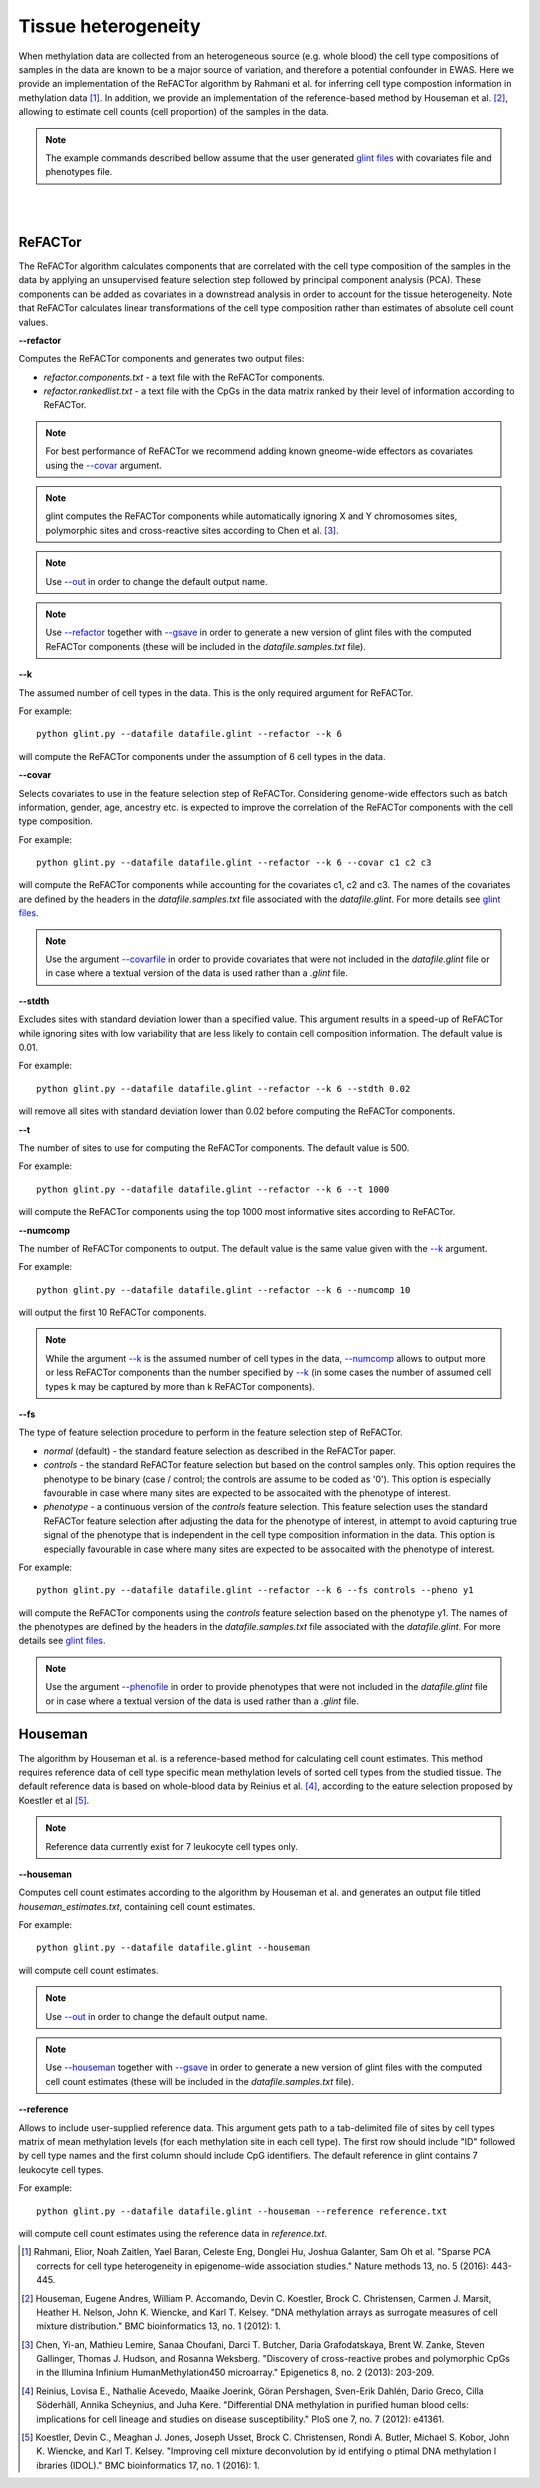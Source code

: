 


Tissue heterogeneity
====================


When methylation data are collected from an heterogeneous source (e.g. whole blood) the cell type compositions of samples in the data are known to be a major source of variation, and therefore a potential confounder in EWAS. Here we provide an implementation of the ReFACTor algorithm by Rahmani et al. for inferring cell type compostion information in methylation data [1]_. In addition, we provide an implementation of the reference-based method by Houseman et al. [2]_, allowing to estimate cell counts (cell proportion) of the samples in the data.

.. note:: The example commands described bellow assume that the user generated `glint files`_ with covariates file and phenotypes file.


|
|

ReFACTor
^^^^^^^^

The ReFACTor algorithm calculates components that are correlated with the cell type composition of the samples in the data by applying an unsupervised feature selection step followed by principal component analysis (PCA). These components can be added as covariates in a downstread analysis in order to account for the tissue heterogeneity. Note that ReFACTor calculates linear transformations of the cell type composition rather than estimates of absolute cell count values.

.. _--refactor:

**--refactor**

Computes the ReFACTor components and generates two output files:

- *refactor.components.txt* - a text file with the ReFACTor components.
- *refactor.rankedlist.txt* - a text file with the CpGs in the data matrix ranked by their level of information according to ReFACTor.


.. note:: For best performance of ReFACTor we recommend adding known gneome-wide effectors as covariates using the `--covar`_ argument.

.. note:: glint computes the ReFACTor components while automatically ignoring X and Y chromosomes sites, polymorphic sites and cross-reactive sites according to Chen et al. [3]_.

.. note:: Use `--out`_ in order to change the default output name.

.. note:: Use `--refactor`_ together with `--gsave`_ in order to generate a new version of glint files with the computed ReFACTor components (these will be included in the *datafile.samples.txt* file).




.. _--k:

**--k**

The assumed number of cell types in the data. This is the only required argument for ReFACTor.

For example::

	python glint.py --datafile datafile.glint --refactor --k 6

will compute the ReFACTor components under the assumption of 6 cell types in the data.


.. _--covar:

**--covar**

Selects covariates to use in the feature selection step of ReFACTor. Considering genome-wide effectors such as batch information, gender, age, ancestry etc. is expected to improve the correlation of the ReFACTor components with the cell type composition.

For example::

	python glint.py --datafile datafile.glint --refactor --k 6 --covar c1 c2 c3

will compute the ReFACTor components while accounting for the covariates c1, c2 and c3. The names of the covariates are defined by the headers in the *datafile.samples.txt* file associated with the *datafile.glint*. For more details see `glint files`_.

.. note:: Use the argument `--covarfile`_ in order to provide covariates that were not included in the *datafile.glint* file or in case where a textual version of the data is used rather than a *.glint* file.


.. _--stdth:

**--stdth**

Excludes sites with standard deviation lower than a specified value. This argument results in a speed-up of ReFACTor while ignoring sites with low variability that are less likely to contain cell composition information. The default value is 0.01.

For example::

	python glint.py --datafile datafile.glint --refactor --k 6 --stdth 0.02

will remove all sites with standard deviation lower than 0.02 before computing the ReFACTor components.


.. _--t:

**--t**

The number of sites to use for computing the ReFACTor components. The default value is 500.

For example::

	python glint.py --datafile datafile.glint --refactor --k 6 --t 1000

will compute the ReFACTor components using the top 1000 most informative sites according to ReFACTor.


.. _--numcomp:

**--numcomp**

The number of ReFACTor components to output. The default value is the same value given with the `--k`_ argument.


For example::

	python glint.py --datafile datafile.glint --refactor --k 6 --numcomp 10

will output the first 10 ReFACTor components.

.. note:: While the argument `--k`_ is the assumed number of cell types in the data, `--numcomp`_ allows to output more or less ReFACTor components than the number specified by `--k`_ (in some cases the number of assumed cell types k may be captured by more than k ReFACTor components).


.. _--fs:

**--fs**

The type of feature selection procedure to perform in the feature selection step of ReFACTor.

- *normal* (default) - the standard feature selection as described in the ReFACTor paper.
- *controls* - the standard ReFACTor feature selection but based on the control samples only. This option requires the phenotype to be binary (case / control; the controls are assume to be coded as '0'). This option is especially favourable in case where many sites are expected to be assocaited with the phenotype of interest.
- *phenotype* - a continuous version of the *controls* feature selection. This feature selection uses the standard ReFACTor feature selection after adjusting the data for the phenotype of interest, in attempt to avoid capturing true signal of the phenotype that is independent in the cell type composition information in the data. This option is especially favourable in case where many sites are expected to be assocaited with the phenotype of interest.

For example::

	python glint.py --datafile datafile.glint --refactor --k 6 --fs controls --pheno y1

will compute the ReFACTor components using the *controls* feature selection based on the phenotype y1. The names of the phenotypes are defined by the headers in the *datafile.samples.txt* file associated with the *datafile.glint*. For more details see `glint files`_.

.. note:: Use the argument `--phenofile`_ in order to provide phenotypes that were not included in the *datafile.glint* file or in case where a textual version of the data is used rather than a *.glint* file.



Houseman
^^^^^^^^

The algorithm by Houseman et al. is a reference-based method for calculating cell count estimates. This method requires reference data of cell type specific mean methylation levels of sorted cell types from the studied tissue. The default reference data is based on whole-blood data by Reinius et al. [4]_, according to the eature selection proposed by Koestler et al [5]_.

.. note:: Reference data currently exist for 7 leukocyte cell types only.



.. _--houseman:

**--houseman**

Computes cell count estimates according to the algorithm by Houseman et al. and generates an output file titled *houseman_estimates.txt*, containing cell count estimates.

For example::

	python glint.py --datafile datafile.glint --houseman

will compute cell count estimates.


.. note:: Use `--out`_ in order to change the default output name.

.. note:: Use `--houseman`_ together with `--gsave`_ in order to generate a new version of glint files with the computed cell count estimates (these will be included in the *datafile.samples.txt* file).


.. _--reference:

**--reference**

Allows to include user-supplied reference data. This argument gets path to a tab-delimited file of sites by cell types matrix of mean methylation levels (for each methylation site in each cell type). The first row should include "ID" followed by cell type names and the first column should include CpG identifiers. The default reference in glint contains 7 leukocyte cell types.


For example::

	python glint.py --datafile datafile.glint --houseman --reference reference.txt

will compute cell count estimates using the reference data in *reference.txt*.








.. _--gsave: input.html#gsave

.. _--out: input.html#out

.. _--covarfile: input.html#covarfile

.. _--phenofile: input.html#phenofile

.. _glint files: input.html#glint-files





.. [1] Rahmani, Elior, Noah Zaitlen, Yael Baran, Celeste Eng, Donglei Hu, Joshua Galanter, Sam Oh et al. "Sparse PCA corrects for cell type heterogeneity in epigenome-wide association studies." Nature methods 13, no. 5 (2016): 443-445.

.. [2] Houseman, Eugene Andres, William P. Accomando, Devin C. Koestler, Brock C. Christensen, Carmen J. Marsit, Heather H. Nelson, John K. Wiencke, and Karl T. Kelsey. "DNA methylation arrays as surrogate measures of cell mixture distribution." BMC bioinformatics 13, no. 1 (2012): 1.

.. [3] Chen, Yi-an, Mathieu Lemire, Sanaa Choufani, Darci T. Butcher, Daria Grafodatskaya, Brent W. Zanke, Steven Gallinger, Thomas J. Hudson, and Rosanna Weksberg. "Discovery of cross-reactive probes and polymorphic CpGs in the Illumina Infinium HumanMethylation450 microarray." Epigenetics 8, no. 2 (2013): 203-209.

.. [4] Reinius, Lovisa E., Nathalie Acevedo, Maaike Joerink, Göran Pershagen, Sven-Erik Dahlén, Dario Greco, Cilla Söderhäll, Annika Scheynius, and Juha Kere. "Differential DNA methylation in purified human blood cells: implications for cell lineage and studies on disease susceptibility." PloS one 7, no. 7 (2012): e41361.

.. [5] Koestler, Devin C., Meaghan J. Jones, Joseph Usset, Brock C. Christensen, Rondi A. Butler, Michael S. Kobor, John K. Wiencke, and Karl T. Kelsey. "Improving cell mixture deconvolution by id entifying o ptimal DNA methylation l ibraries (IDOL)." BMC bioinformatics 17, no. 1 (2016): 1.
